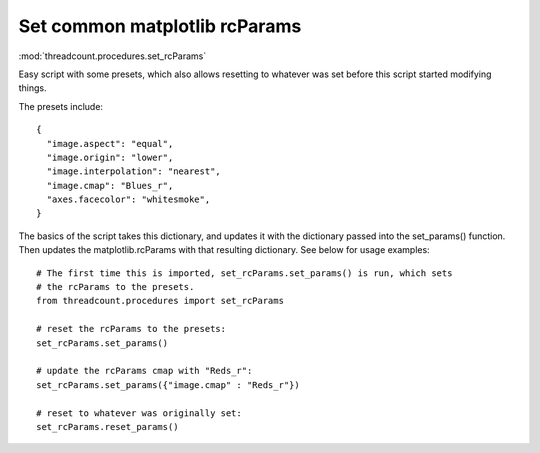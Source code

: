 Set common matplotlib rcParams
------------------------------

:mod:`threadcount.procedures.set_rcParams`

Easy script with some presets, which also allows resetting to whatever was set
before this script started modifying things.

The presets include::

  {
    "image.aspect": "equal",
    "image.origin": "lower",
    "image.interpolation": "nearest",
    "image.cmap": "Blues_r",
    "axes.facecolor": "whitesmoke",
  }

The basics of the script takes this dictionary, and updates it with the dictionary
passed into the set_params() function. Then updates the matplotlib.rcParams with
that resulting dictionary. See below for usage examples::

  # The first time this is imported, set_rcParams.set_params() is run, which sets
  # the rcParams to the presets.
  from threadcount.procedures import set_rcParams

  # reset the rcParams to the presets:
  set_rcParams.set_params()

  # update the rcParams cmap with "Reds_r":
  set_rcParams.set_params({"image.cmap" : "Reds_r"})

  # reset to whatever was originally set:
  set_rcParams.reset_params()
